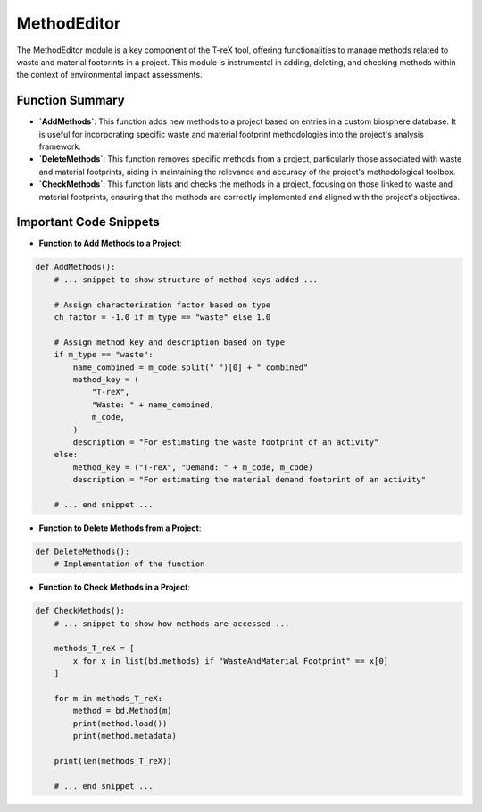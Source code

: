 MethodEditor
============

The MethodEditor module is a key component of the T-reX tool, offering functionalities 
to manage methods related to waste and material footprints in a project. This module is instrumental in 
adding, deleting, and checking methods within the context of environmental impact assessments.

Function Summary
----------------
- **`AddMethods`**: This function adds new methods to a project based on entries in a custom biosphere database. 
  It is useful for incorporating specific waste and material footprint methodologies into the project's analysis framework.
- **`DeleteMethods`**: This function removes specific methods from a project, particularly those associated with 
  waste and material footprints, aiding in maintaining the relevance and accuracy of the project's methodological toolbox.
- **`CheckMethods`**: This function lists and checks the methods in a project, focusing on those linked to waste 
  and material footprints, ensuring that the methods are correctly implemented and aligned with the project's objectives.

Important Code Snippets
-----------------------
- **Function to Add Methods to a Project**:

.. code-block:: python

    def AddMethods():
        # ... snippet to show structure of method keys added ...

        # Assign characterization factor based on type
        ch_factor = -1.0 if m_type == "waste" else 1.0

        # Assign method key and description based on type
        if m_type == "waste":
            name_combined = m_code.split(" ")[0] + " combined"
            method_key = (
                "T-reX",
                "Waste: " + name_combined,
                m_code,
            )
            description = "For estimating the waste footprint of an activity"
        else:
            method_key = ("T-reX", "Demand: " + m_code, m_code)
            description = "For estimating the material demand footprint of an activity"

        # ... end snippet ...




- **Function to Delete Methods from a Project**:

.. code-block:: python

    def DeleteMethods():
        # Implementation of the function



- **Function to Check Methods in a Project**:

.. code-block:: python

    def CheckMethods():
        # ... snippet to show how methods are accessed ...

        methods_T_reX = [
            x for x in list(bd.methods) if "WasteAndMaterial Footprint" == x[0]
        ]

        for m in methods_T_reX:
            method = bd.Method(m)
            print(method.load())
            print(method.metadata)

        print(len(methods_T_reX))

        # ... end snippet ...





